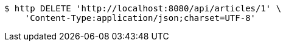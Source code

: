 [source,bash]
----
$ http DELETE 'http://localhost:8080/api/articles/1' \
    'Content-Type:application/json;charset=UTF-8'
----